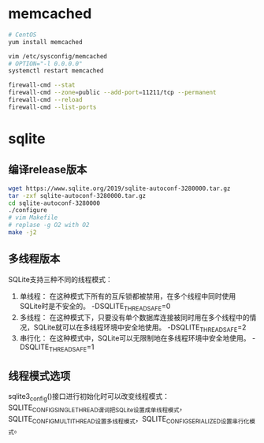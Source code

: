 * memcached
  #+BEGIN_SRC sh
  # CentOS
  yum install memcached

  vim /etc/sysconfig/memcached
  # OPTION="-l 0.0.0.0"
  systemctl restart memcached

  firewall-cmd --stat
  firewall-cmd --zone=public --add-port=11211/tcp --permanent
  firewall-cmd --reload
  firewall-cmd --list-ports
  #+END_SRC
* sqlite
** 编译release版本
   #+BEGIN_SRC sh
   wget https://www.sqlite.org/2019/sqlite-autoconf-3280000.tar.gz
   tar -zxf sqlite-autoconf-3280000.tar.gz
   cd sqlite-autoconf-3280000
   ./configure
   # vim Makefile
   # replase -g O2 with O2
   make -j2
   #+END_SRC
** 多线程版本
   SQLite支持三种不同的线程模式：
   1. 单线程： 在这种模式下所有的互斥锁都被禁用，在多个线程中同时使用SQLite时是不安全的。 -DSQLITE_THREADSAFE=0
   2. 多线程： 在这种模式下，只要没有单个数据库连接被同时用在多个线程中的情况，SQLite就可以在多线程环境中安全地使用。 -DSQLITE_THREADSAFE=2
   3. 串行化： 在这种模式中，SQLite可以无限制地在多线程环境中安全地使用。 -DSQLITE_THREADSAFE=1
** 线程模式选项
   sqlite3_config()接口进行初始化时可以改变线程模式：SQLITE_CONFIG_SINGLETHREAD谓词把SQLite设置成单线程模式，SQLITE_CONFIG_MULTITHREAD设置多线程模式，SQLITE_CONFIG_SERIALIZED设置串行化模式。
